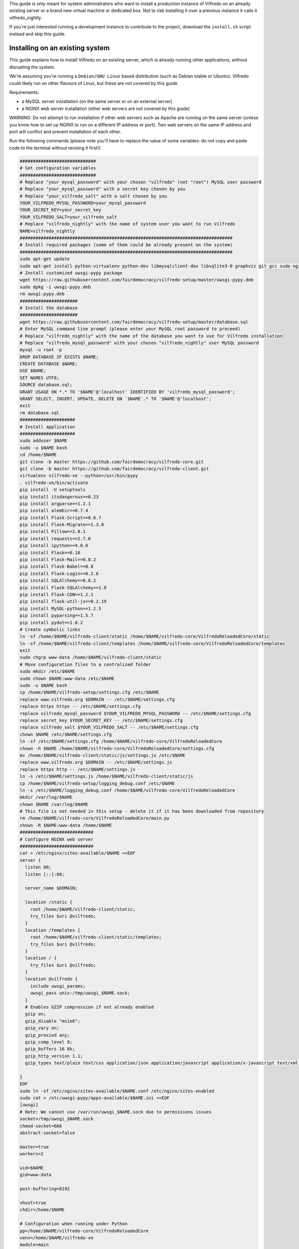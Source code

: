 .. -*- coding: utf-8 -*-

This guide is only meant for system administrators who want to install a production instance of Vilfredo on an already existing server or a brand new virtual machine or dedicated box. Not to risk installing it over a previous instance it calls it vilfredo_nightly.

If you're just interested running a development instance to contribute to the project, download the ``install.sh`` script instead and skip this guide.

================================
Installing on an existing system
================================

This guide explains how to install Vilfredo on an existing server, which is already running other applications, without disrupting the system.

We're assuming you're running a ``Debian/GNU Linux`` based distribution (such as Debian stable or Ubuntu). Vilfredo could likely run on other flavours of Linux, but these are not covered by this guide.

Requirements:

- a MySQL server installation (on the same server or on an external server)
- a NGINX web server installation (other web servers are not covered by this guide)

WARNING: Do not attempt to run installation if other web servers such as Apache are running on the same server (unless you know how to set up NGINX to run on a different IP address or port). Two web servers on the same IP address and port will conflict and prevent installation of each other.

Run the following commands (please note you'll have to replace the value of some variables: do not copy and paste code to the terminal without revising it first!):

.. code:: sh

    #############################
    # Set configuration variables
    #############################
    # Replace "your_mysql_password" with your chosen "vilfredo" (not "root") MySQL user password
    # Replace "your_mysql_password" with a secret key chosen by you
    # Replace "your_vilfredo_salt" with a salt chosen by you
    YOUR_VILFREDO_MYSQL_PASSWORD=your_mysql_password
    YOUR_SECRET_KEY=your_secret_key
    YOUR_VILFREDO_SALT=your_vilfredo_salt
    # Replace "vilfredo_nightly" with the name of system user you want to run Vilfredo
    NAME=vilfredo_nightly
    #################################################################################
    # Install required packages (some of them could be already present on the system)
    #################################################################################
    sudo apt-get update
    sudo apt-get install python-virtualenv python-dev libmysqlclient-dev libsqlite3-0 graphviz git gcc sudo nginx ntpdate mysql-server postfix libjansson4 libmatheval1 libyaml-0-2 libzmq3 uuid-dev libcap-dev libssl-dev libssl-doc libpcre3-dev libpcrecpp0
    # Install customized uwsgi-pypy package
    wget https://raw.githubusercontent.com/fairdemocracy/vilfredo-setup/master/uwsgi-pypy.deb
    sudo dpkg -i uwsgi-pypy.deb
    rm uwsgi-pypy.deb
    ######################
    # Install the database
    ######################
    wget https://raw.githubusercontent.com/fairdemocracy/vilfredo-setup/master/database.sql
    # Enter MySQL command line prompt (please enter your MySQL root password to proceed)
    # Replace "vilfredo_nightly" with the name of the database you want to use for Vilfredo installation
    # Replace "vilfredo_mysql_password" with your chosen "vilfredo_nightly" user MySQL password
    mysql -u root -p
    DROP DATABASE IF EXISTS $NAME;
    CREATE DATABASE $NAME;
    USE $NAME;
    SET NAMES UTF8;
    SOURCE database.sql;
    GRANT USAGE ON *.* TO '$NAME'@'localhost' IDENTIFIED BY 'vilfredo_mysql_password';
    GRANT SELECT, INSERT, UPDATE, DELETE ON `$NAME`.* TO '$NAME'@'localhost';
    exit
    rm database.sql
    #####################
    # Install application
    #####################
    sudo adduser $NAME
    sudo -u $NAME bash
    cd /home/$NAME
    git clone -b master https://github.com/fairdemocracy/vilfredo-core.git
    git clone -b master https://github.com/fairdemocracy/vilfredo-client.git
    virtualenv vilfredo-ve --python=/usr/bin/pypy
    . vilfredo-ve/bin/activate
    pip install -U setuptools
    pip install itsdangerous==0.23
    pip install argparse==1.2.1
    pip install alembic==0.7.4
    pip install Flask-Script==0.6.7
    pip install Flask-Migrate==1.3.0
    pip install Pillow==2.8.1
    pip install requests==2.7.0
    pip install ipython==4.0.0
    pip install Flask==0.10
    pip install Flask-Mail==0.8.2
    pip install Flask-Babel==0.8
    pip install Flask-Login==0.2.6
    pip install SQLAlchemy==0.8.2
    pip install Flask-SQLAlchemy==1.0
    pip install Flask-CDN==1.2.1
    pip install flask-util-js==0.2.19
    pip install MySQL-python==1.2.5
    pip install pyparsing==1.5.7
    pip install pydot==1.0.2
    # Create symbolic links
    ln -sf /home/$NAME/vilfredo-client/static /home/$NAME/vilfredo-core/VilfredoReloadedCore/static
    ln -sf /home/$NAME/vilfredo-client/templates /home/$NAME/vilfredo-core/VilfredoReloadedCore/templates
    exit
    sudo chgrp www-data /home/$NAME/vilfredo-client/static
    # Move configuration files to a centralized folder
    sudo mkdir /etc/$NAME
    sudo chown $NAME:www-data /etc/$NAME
    sudo -u $NAME bash
    cp /home/$NAME/vilfredo-setup/settings.cfg /etc/$NAME
    replace www.vilfredo.org $DOMAIN -- /etc/$NAME/settings.cfg
    replace https https -- /etc/$NAME/settings.cfg
    replace vilfredo_mysql_password $YOUR_VILFREDO_MYSQL_PASSWORD -- /etc/$NAME/settings.cfg
    replace secret_key $YOUR_SECRET_KEY -- /etc/$NAME/settings.cfg
    replace vilfredo_salt $YOUR_VILFREDO_SALT -- /etc/$NAME/settings.cfg
    chown $NAME /etc/$NAME/settings.cfg
    ln -sf /etc/$NAME/settings.cfg /home/$NAME/vilfredo-core/VilfredoReloadedCore
    chown -h $NAME /home/$NAME/vilfredo-core/VilfredoReloadedCore/settings.cfg
    mv /home/$NAME/vilfredo-client/static/js/settings.js /etc/$NAME
    replace www.vilfredo.org $DOMAIN -- /etc/$NAME/settings.js
    replace https http -- /etc/$NAME/settings.js
    ln -s /etc/$NAME/settings.js /home/$NAME/vilfredo-client/static/js
    cp /home/$NAME/vilfredo-setup/logging_debug.conf /etc/$NAME
    ln -s /etc/$NAME/logging_debug.conf /home/$NAME/vilfredo-core/VilfredoReloadedCore
    mkdir /var/log/$NAME
    chown $NAME /var/log/$NAME
    # This file is not needed in this setup - delete it if it has been downloaded from repository
    rm /home/$NAME/vilfredo-core/VilfredoReloadedCore/main.py
    chown -R $NAME:www-data /home/$NAME
    ############################
    # Configure NGINX web server
    ############################
    cat > /etc/nginx/sites-available/$NAME <<EOF
    server {
      listen 80;
      listen [::]:80;

      server_name $DOMAIN;

      location /static {
        root /home/$NAME/vilfredo-client/static;
        try_files $uri @vilfredo;
      }
      location /templates {
        root /home/$NAME/vilfredo-client/static/templates;
        try_files $uri @vilfredo;
      }
      location / {
        try_files $uri @vilfredo;
      }
      location @vilfredo {
        include uwsgi_params;
        uwsgi_pass unix:/tmp/uwsgi_$NAME.sock;
      }
      # Enables GZIP compression if not already enabled
      gzip on;
      gzip_disable "msie6";
      gzip_vary on;
      gzip_proxied any;
      gzip_comp_level 9;
      gzip_buffers 16 8k;
      gzip_http_version 1.1;
      gzip_types text/plain text/css application/json application/javascript application/x-javascript text/xml application/xml application/xml+rss text/javascript;

    }
    EOF
    sudo ln -sf /etc/nginx/sites-available/$NAME.conf /etc/nginx/sites-enabled
    sudo cat > /etc/uwsgi-pypy/apps-available/$NAME.ini <<EOF
    [uwsgi]
    # Note: We cannot use /var/run/uwsgi_$NAME.sock due to permissions issues
    socket=/tmp/uwsgi_$NAME.sock
    chmod-socket=666
    abstract-socket=false

    master=true
    workers=2

    uid=$NAME
    gid=www-data

    post-buffering=8192

    vhost=true
    chdir=/home/$NAME

    # Configuration when running under Python
    pp=/home/$NAME/vilfredo-core/VilfredoReloadedCore
    venv=/home/$NAME/vilfredo-ve
    module=main
    callable=app

    # Configuration when running under PyPy
    pypy-lib=/usr/lib/pypy/libpypy-c.so
    pypy-pp=/home/$NAME/vilfredo-core
    pypy-home=/home/$NAME/vilfredo-ve
    pypy-wsgi=VilfredoReloadedCore:app
    EOF
    sudo ln -sf /etc/uwsgi-pypy/apps-available/$NAME.ini /etc/uwsgi-pypy/apps-enabled
    service uwsgi-pypy restart
    service php5-fpm restart
    service nginx restart

=====================================
Full virtual or physical server setup
=====================================

In the case you've got an available virtual machine or physical server to devote to Vilfredo, here follows how to install the whole system which is currently running on www.vilfredo.org

It includes:

- partitioning guide (for LVM -logical volume manager- setups and virtual machines where partitioning has not been performed before)
- a PHPMyAdmin installation to easily manage the MySQL database through a web-based interface
- settings DNS adding the SPF and DKIM records

Partitioning guide
==================

First of all, on some servers there could be the need to define partitions on LVM to take advantage of additional disk space.

In this case, create partitions before proceeding with any other installation step.

The following example assumes an empty partition is available at ``/dev/sda3`` and three volumes have to be created:

.. code:: sh

    vgextend localhost-vg /dev/sda3
    lvcreate -L 30G -n log localhost-vg
    lvcreate -L 12G -n mysql localhost-vg
    # If there's no space available, note down the number of free extents
    # and replace "-L 8G" with "-l number_of_extents"
    lvcreate -L 32G -n home localhost-vg
    mkfs -t ext4 /dev/localhost-vg/home
    mkfs -t ext4 /dev/localhost-vg/mysql
    mkfs -t ext4 /dev/localhost-vg/log
    # Then edit /etc/fstab and move existing folders or remove them
    reboot

Now download all ``vilfredo-setup`` repository files to ``/home/vilfredo/vilfredo-setup``

Log in as ``root`` user and run the following commands:

.. code:: sh

    apt-get update
    apt-get install vim
    dpkg-reconfigure locales

and add your locale from the list displayed on the console, then specify it as default.
Then enter the following commands:

.. code:: sh

    apt-get install --reinstall locales
    # During this phase, you'll have to choose the MySQL "root" password.
    # It should be the same as indicated in the .my.cnf file (see below)
    # The password will have to be entered again when installing phpmyadmin
    # You'll also have to specify the mail server host name
    apt-get install python-virtualenv python-dev libmysqlclient-dev libsqlite3-0 graphviz git gcc sudo nginx ntpdate mysql-server postfix php5-fpm php5-mysqlnd phpmyadmin lbzip2
    apt-get remove --purge apache2 apache2-bin apache2-data exim4 exim4-base exim4-daemon-light
    replace "\"syntax on" "syntax on" -- /etc/vim/vimrc
    replace "\"set background" "set background" -- /etc/vim/vimrc
    apt-get dist-upgrade
    apt-get install libjansson4 libmatheval1 libyaml-0-2 libzmq3 uuid-dev libcap-dev libssl-dev libssl-doc libpcre3-dev libpcrecpp0
    apt-get autoremove --purge
    # This assumes you've downloaded the precompiled uwsgi-pypy module
    # You might compile uwsgi and pypy on your own, but would require hours
    # (pypy alone needs more than 4Gb and 3 CPU cores to successfully compile)
    # Instructions to compile the "uwsgi-pypy" package are provided in "uwsgi-pypy.rst" file
    dpkg -i uwsgi-pypy.deb
    adduser vilfredo

confirming all questions and choosing a strong password.
If you want to allow the ``vilfredo`` user executing commands with ``sudo``, edit the ``/etc/group`` file and place ``vilfredo`` after the line starting with ``sudo``.

Database installation instructions
==================================

Before installing the application, create the MySQL database schema:

.. code:: sh

    # This assumes the "root" password has been stored in .my.cnf file
    mysql
    DROP DATABASE IF EXISTS vilfredo; 
    CREATE DATABASE vilfredo; 
    USE vilfredo; 
    SET NAMES UTF8;
    SOURCE /home/vilfredo/vilfredo-setup/database.sql;
    # Replace "vilfredo_mysql_password" with your chosen "vilfredo" user MySQL password
    GRANT USAGE ON *.* TO 'vilfredo'@'localhost' IDENTIFIED BY 'vilfredo_mysql_password';
    GRANT SELECT, INSERT, UPDATE, DELETE ON `vilfredo`.* TO 'vilfredo'@'localhost';
    exit

Software installation instructions
==================================

Download the Vilfredo source code and install it onto the server:

.. code:: sh

    cd /home/vilfredo
    git clone -b master https://github.com/fairdemocracy/vilfredo-core.git
    git clone -b master https://github.com/fairdemocracy/vilfredo-client.git

The above could be configured as well as a cron job in order to always run the latest version of the software.

You could save space on the server by deleting all ``.git`` subfolders:

    rm -r /home/vilfredo/vilfredo-client/.git /home/vilfredo/vilfredo-client/.gitignore /home/vilfredo/vilfredo-core/.git /home/vilfredo/vilfredo-core/.gitignore

but this is not recommended. Not only you would not be able to post your changes, you couldn't also update website with latest repository changes!

Now create the virtual environment:

.. code:: sh

    cd /home/vilfredo
    virtualenv vilfredo-ve --python=/usr/bin/pypy
    . vilfredo-ve/bin/activate
    cd /home/vilfredo/vilfredo-core
    # Note: These commands only works if you entered the Virtual Environment as explained above!
    pip install -U setuptools
    pip install itsdangerous==0.23
    pip install argparse==1.2.1
    pip install alembic==0.7.4
    pip install Flask-Script==0.6.7
    pip install Flask-Migrate==1.3.0
    pip install Pillow==2.8.1
    pip install requests==2.7.0
    pip install ipython==4.0.0
    pip install Flask==0.10
    pip install Flask-Mail==0.8.2
    pip install Flask-Babel==0.8
    pip install Flask-Login==0.2.6
    pip install SQLAlchemy==0.8.2
    pip install Flask-SQLAlchemy==1.0
    pip install Flask-CDN==1.2.1
    pip install flask-util-js==0.2.19
    pip install MySQL-python==1.2.5
    pip install pyparsing==1.5.7
    pip install pydot==1.0.2

then add some symbolic links in Vilfredo core pointing to static files and templates (although the first one could not be needed if NGINX is configured to serve static files) and create configuration files:

.. code:: sh

    cd VilfredoReloadedCore
    ln -sf /home/vilfredo/vilfredo-client/static /home/vilfredo/vilfredo-core/VilfredoReloadedCore/static
    ln -sf /home/vilfredo/vilfredo-client/templates /home/vilfredo/vilfredo-core/VilfredoReloadedCore/templates
    # Set required permissions for the "static" folder
    chgrp www-data /home/vilfredo/vilfredo-client/static

    # Creates a file which will be later needed to access MySQL server
    # Replace ROOT_MYSQL_PASSWORD with your MySQL server "root" password
    cat > /root/.my.cnf <<EOF
    [mysql]
    user=root
    password=ROOT_MYSQL_PASSWORD

    [mysqldump]
    user=root
    password=ROOT_MYSQL_PASSWORD
    EOF

    chmod 600 /root/.my.cnf
    
    # Move configuration files to a centralized folder
    
    mkdir /etc/vilfredo
    cp /home/vilfredo/vilfredo-setup/settings.cfg /etc/vilfredo/settings.cfg
    mv /home/vilfredo/vilfredo-client/static/js/settings.js /etc/vilfredo
    ln -s /etc/vilfredo/settings.js /home/vilfredo/vilfredo-client/static/js
    
    # Replace YOUR_VILFREDO_MYSQL_PASSWORD with your chosen "vilfredo" (not "root") MySQL user password
    # Replace YOUR_SECRET_KEY with a secret key chosen by you
    # Replace YOUR_VILFREDO_SALT with a salt chosen by you
    
    replace vilfredo_mysql_password YOUR_VILFREDO_MYSQL_PASSWORD -- /etc/vilfredo/settings.cfg
    replace secret_key YOUR_SECRET_KEY -- /etc/vilfredo/settings.cfg
    replace vilfredo_salt YOUR_VILFREDO_SALT -- /etc/vilfredo/settings.cfg
    chown vilfredo /etc/vilfredo/settings.cfg
    ln -sf /etc/vilfredo/settings.cfg /home/vilfredo/vilfredo-core/VilfredoReloadedCore
    chown -h vilfredo /home/vilfredo/vilfredo-core/VilfredoReloadedCore/settings.cfg
    cp /home/vilfredo/vilfredo-setup/logging_debug.conf /etc/vilfredo
    ln -s /etc/vilfredo/logging_debug.conf /home/vilfredo/vilfredo-core/VilfredoReloadedCore
    mkdir /var/log/vilfredo
    chown vilfredo /var/log/vilfredo
    # This file is not needed in this setup - delete it if it has been downloaded from repository
    rm /home/vilfredo/vilfredo-core/VilfredoReloadedCore/main.py
    chown -R vilfredo:www-data /home/vilfredo

Web server installation instructions
====================================

We selected NGINX instead of other web servers because of its remarkable performance and low memory consumption.

The following instructions assume you're installing the actual www.vilfredo.org website.

This also features a PHPMyAdmin installation protected by an additional password.

Configuration will have to be trimmed down or expanded for different scenarios.

.. code:: sh

    # Install the NGINX web server configuration for vilfredo.org domain
    # This specifies a SSL certificate and adds a virtual folder to PHPMyAdmin
    # Should be edited if needed, changing domain and certificate name.
    # To generate a certificate with a commercial authority, refer to "ssl-howto.txt"
    # The SSL certificate might as well be created through Let's Encrypt
    # (in this case, edit certificate path accordingly in NGINX configuration).
    # A simplified configuration file can be found in instance-nginx.conf
    cp /home/vilfredo/vilfredo-setup/vilfredo-nginx.conf /etc/nginx/sites-available/vilfredo.conf
    ln -sf /etc/nginx/sites-available/vilfredo.conf /etc/nginx/sites-enabled
    rm /etc/nginx/sites-enabled/default
    # Generates additional password to further protect PHPMyAdmin installation
    sudo apt-get install apache2-utils
    htpasswd -c /etc/nginx/htpasswd root
    chown www-data:www-data /etc/nginx/htpasswd
    chmod 600 /etc/nginx/htpasswd
    # Creates log folder for PHPMyAdmin installation
    mkdir /var/log/nginx/phpmyadmin
    replace ";opcache.enable=0" "opcache.enable=1" -- /etc/php5/fpm/php.ini
    replace ";opcache.save_comments=1" "opcache.save_comments=0" -- /etc/php5/fpm/php.ini
    replace ";opcache.fast_shutdown=0" "opcache.fast_shutdown=1" -- /etc/php5/fpm/php.ini
    cp /home/vilfredo/vilfredo-setup/vilfredo-uwsgi.ini /etc/uwsgi-pypy/apps-available/vilfredo.ini
    ln -sf /etc/uwsgi-pypy/apps-available/vilfredo.ini /etc/uwsgi-pypy/apps-enabled
    chown -R root:root /etc/uwsgi-pypy
    # Create the /etc/nginx/dhparam.pem file (requires some time)
    openssl dhparam -out /etc/nginx/dhparam.pem 2048
    service uwsgi-pypy restart
    service php5-fpm restart
    service nginx restart

If the server has an assigned domain name, edit the ``server_name`` directive in the ``/etc/nginx/sites-available/vilfredo.conf`` file and enter it following ``server_name``, replacing ``vilfredo.org``. Also edit the ``PROTOCOL`` and ``SITE_DOMAIN`` directives in the ``/etc/vilfredo/settings.cfg`` file as needed to suit your domain name (replacing ``https`` with ``http`` if SSL not supported) and restart services:

.. code:: sh

    service uwsgi-pypy restart
    service php5-fpm restart
    service nginx restart

If you want to generate a SSL certificate for a different domain, refer to the ``ssl-howto.txt`` file.

Moreover, you may edit the client configuration file named

    /etc/vilfredo/settings.js

replacing ``VILFREDO_URL`` with your website URL and setting ``PROTOCOL`` to "http://" or "https://"

You should also edit the ``/home/vilfredo/vilfredo-client/static/templates/analytics.template.html`` file and replace ``UA-XXXXXXXX-X`` with your Google Analytics ID.
Please note this file could cause JavaScript errors in some Vilfredo versions - in this case, just rename it to ``/home/vilfredo/vilfredo-client/static/templates/analytics.template.html.old`` to prevent the webserver from serving it.

Now you should be able to access the Vilfredo installation by entering the server IP address into your browser location bar. There could be other issues to be solved - you might have a look at the ``/var/log/vilfredo/vilfredo-vr.log`` for more information.

Mail server installation instructions
=====================================

Vilfredo requires a working mail server to send email messages to users.
To avoid messages being marked as spam by recipients, the server should support DKIM and SPF.
DKIM is a sort of "digital signature" which is added to all email messages to ensure they had been originated by a server in the domain of the sender. A public-private key has to be generated on the server, then a dedicated daemon (for instance OpenDKIM) will take care of generating a digital signature using those keys, adding it to the message headers. The public key must also be added to a TXT record in the domain zone on DNS.
SPF is used to specify the list of IP addresses and servers which are allowed sending messages from a given domain. It does not require generating public-private key pairs. Just add a TXT record in the domain zone on DNS specifying the list of servers and IP addresses.
As always, feel free to replace ``vilfredo.org`` with your mail server domain name.

First of all, install Postfix and OpenDKIM on your server:

.. code:: sh

    apt-get install postfix opendkim opendkim-tools
    cp /home/vilfredo/vilfredo-setup/opendkim.conf /etc
    mkdir /etc/dkim
    # The /etc/dkim/domains file contains the list of domains authorized to send mail messages
    # The following line allows the server itself sending digitally signed messages
    echo "localhost [::1]" > /etc/dkim/domains
    # Note: From now on, replace "vilfredo.org" with the site domain if different
    echo "vilfredo.org" >> /etc/dkim/domains
    echo "default._domainkey.vilfredo.org  vilfredo.org:default:/etc/dkim/keys/vilfredo.org/default" > /etc/dkim/keytable
    echo "vilfredo.org  default._domainkey.vilfredo.org" > /etc/dkim/signingtable
    mkdir -p /etc/dkim/keys/vilfredo.org
    cd /etc/dkim/keys/vilfredo.org
    opendkim-genkey -r -d vilfredo.org
    mv /etc/dkim/keys/vilfredo.org/default.private /etc/dkim/keys/vilfredo.org/default
    chmod 600 /etc/dkim/keys/vilfredo.org/default
    chown -R opendkim:opendkim /etc/dkim
    chmod -R o-r,o-w,o-x /etc/dkim
    # WARNING: Do not mistype this - do not enter ">" instead of ">>" or you'll erase Postfix configuration!
    cat /home/vilfredo/vilfredo-setup/postfix-dkim.conf >> /etc/postfix/main.cf
    replace "#myorigin" "myorigin" -- /etc/postfix/main.cf
    service opendkim restart
    service postfix restart

Now get the contents of the ``/etc/dkim/keys/vilfredo.org/default.txt`` file (or whatever, depending from the domain name chosen) and copy its contents to the domain zone file in the DNS.
If you DNS is externally managed (you do not have access to the configuration files but only to a web-based interface):

- add a new TXT type record
- specify as name ``default._domainkey``
- enter the text between quotes as value (without any additional quotes!)

If you want to send mail from a subdomain (for instance demo.vilfredo.org) do not forget to add the TXT record containing the DKIM key to the subdomain instead of the main domain!

Moreover, ensure the ``/etc/hostname`` and ``/etc/mailname`` files contains the server domain name (for instance vilfredo.org).

To avoid triggering SpamAssassin filter (rule ``TVD_PH_SUBJ_ACCOUNTS_POST``), also ensure the subject of messages sent by Vilfredo does not match the following regular expression:

    /\b(?:(?:re-?)?activat[a-z]*| secure| verify| restore| flagged| limited| unusual| report| notif(?:y| ication)| suspen(?:d| ded| sion)| confirm[a-z]*) (?:[a-z_,-]+ )*?accounts?\b/i

So it should be different from "Vilfredo - Activate Your Account".
Additionally, please note other steps could be needed in order to circumvent spam filters.

Fine tuning
===========

To improve security of the server, you might limit users allowed to log in through SSH, by editing the /etc/ssh/sshd_config file and adding

    AllowUsers root user1 user2

replacing ``user1`` and ``user2`` with other users allowed to log in.
Then enter

.. code:: sh

    service ssh restart

This way, there will be no risks in case a weak password has been chosen for system users or users running Vilfredo instances.

Installing other instances
==========================

To create other instances of Vilfredo, enter

.. code:: sh

    /home/vilfredo/vilfredo-setup/scripts/makeinstance [name] [domain] [branch] [mysql database password]

where ``[name]`` could be, for instance, "test", "nightly" or "demo", ``[domain]`` is the assigned domain name, ``[branch]`` is the GIT repository branch from where to download code (usually "master").

A system user will be created with the name specified, with its corresponding folder.

An additional ``/etc/$NAME`` folder will be created, so this means the instance name cannot match existing folders in the system.

The procedure will also create a new MySQL user with proper permissions and set up an empty database with the same name as the instance.
